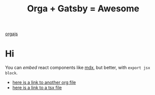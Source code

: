 #+TITLE: Orga + Gatsby = Awesome
#+jsx: import Box from '../components/box'
#+layout: ../components/home

#+attr_html: :width 300
[[file:../images/logo.png][orgajs]]

* Hi
You can /embed/ react components like [[https://mdxjs.com/][mdx]], but better, with =export jsx block=.

#+begin_export jsx
<Box>that tomato box</Box>
#+end_export

- [[file:page2.org][here is a link to another org file]]
- [[file:page3.tsx][here is a link to a tsx file]]


#+begin_export jsx
export const query = graphql`
query MyPagesQuery {
  pages: allSitePage {
    nodes {
      path
      context {
        metadata {
          title
        }
      }
    }
  }
}
`
#+end_export
